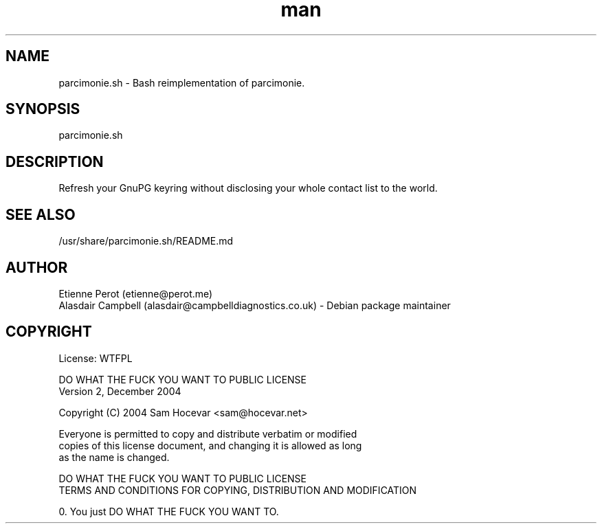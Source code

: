 .\" Manpage for parcimonie.sh.
.\" Contact Etienne Perot <etienne at perot dot me> for anu issues.
.TH man 1 "04 Jan 2017" "0.5" "parcimonie.sh man page"
.SH NAME
parcimonie.sh \- Bash reimplementation of parcimonie.
.SH SYNOPSIS
parcimonie.sh

.SH DESCRIPTION
Refresh your GnuPG keyring without disclosing your whole contact list to the world.

.SH SEE ALSO
/usr/share/parcimonie.sh/README.md

.SH AUTHOR
Etienne Perot (etienne@perot.me)
.br
Alasdair Campbell (alasdair@campbelldiagnostics.co.uk) - Debian package maintainer

.SH COPYRIGHT
License: WTFPL

        DO WHAT THE FUCK YOU WANT TO PUBLIC LICENSE 
                    Version 2, December 2004 

 Copyright (C) 2004 Sam Hocevar <sam@hocevar.net> 

 Everyone is permitted to copy and distribute verbatim or modified 
 copies of this license document, and changing it is allowed as long 
 as the name is changed. 

            DO WHAT THE FUCK YOU WANT TO PUBLIC LICENSE 
   TERMS AND CONDITIONS FOR COPYING, DISTRIBUTION AND MODIFICATION 

  0. You just DO WHAT THE FUCK YOU WANT TO.
